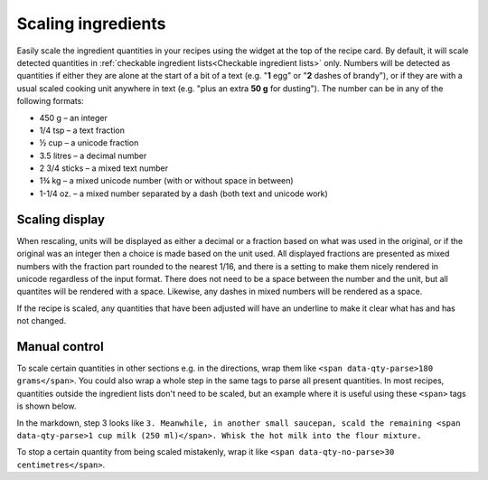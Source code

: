 Scaling ingredients
===================

.. image:: /_static/scaling.gif
   :width: 200

Easily scale the ingredient quantities in your recipes using the widget at the top of the recipe card. By default, it will scale detected quantities in :ref:`checkable ingredient lists<Checkable ingredient lists>` only. Numbers will be detected as quantities if either they are alone at the start of a bit of a text (e.g. "**1** egg" or "**2** dashes of brandy"), or if they are with a usual scaled cooking unit anywhere in text (e.g. "plus an extra **50 g** for dusting"). The number can be in any of the following formats:

* 450 g – an integer
* 1/4 tsp – a text fraction
* ½ cup – a unicode fraction
* 3.5 litres – a decimal number
* 2 3/4 sticks – a mixed text number
* 1¾ kg – a mixed unicode number (with or without space in between)
* 1-1/4 oz. – a mixed number separated by a dash (both text and unicode work)

Scaling display
***************

When rescaling, units will be displayed as either a decimal or a fraction based on what was used in the original, or if the original was an integer then a choice is made based on the unit used. All displayed fractions are presented as mixed numbers with the fraction part rounded to the nearest 1/16, and there is a setting to make them nicely rendered in unicode regardless of the input format. There does not need to be a space between the number and the unit, but all quantites will be rendered with a space. Likewise, any dashes in mixed numbers will be rendered as a space.

If the recipe is scaled, any quantities that have been adjusted will have an underline to make it clear what has and has not changed.

Manual control
**************

To scale certain quantities in other sections e.g. in the directions, wrap them like ``<span data-qty-parse>180 grams</span>``. You could also wrap a whole step in the same tags to parse all present quantities. In most recipes, quantities outside the ingredient lists don't need to be scaled, but an example where it is useful using these ``<span>`` tags is shown below.

.. image:: /_static/method_scaling.jpeg

In the markdown, step 3 looks like ``3. Meanwhile, in another small saucepan, scald the remaining <span data-qty-parse>1 cup milk (250 ml)</span>. Whisk the hot milk into the flour mixture.``

To stop a certain quantity from being scaled mistakenly, wrap it like ``<span data-qty-no-parse>30 centimetres</span>``.